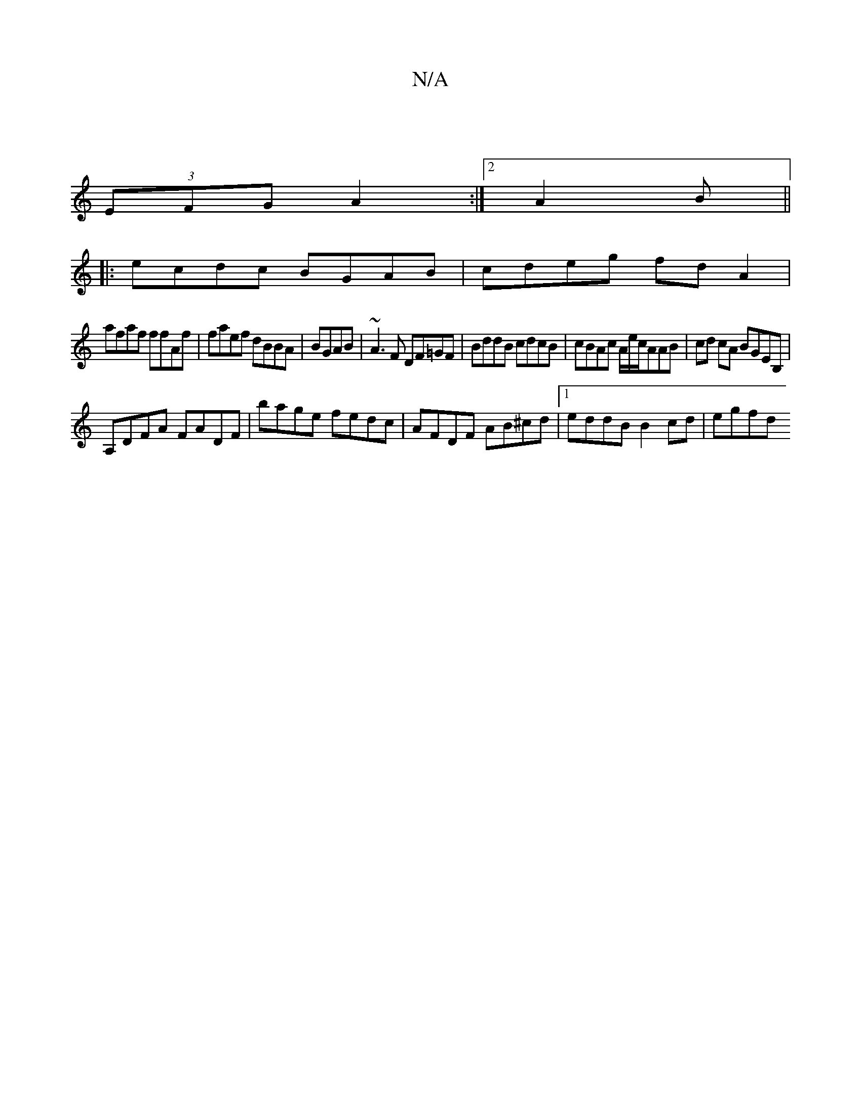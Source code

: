 X:1
T:N/A
M:4/4
R:N/A
K:Cmajor
4| [th!e5|edJ{g}f4"baige|1~fM|!
(3EFG A2 :|2 A2B ||
|:ecdc BGAB|cdeg fdA2|
afaf ffAf|faef dBBA|BGAB|~A3F DF=GF|BddB cdcB|cBAc A/2e/2c/AAB|cd cA BGEB,|
A,DFA FADF|bage fedc|AFDF AB^cd|1 eddB B2cd|egfd 